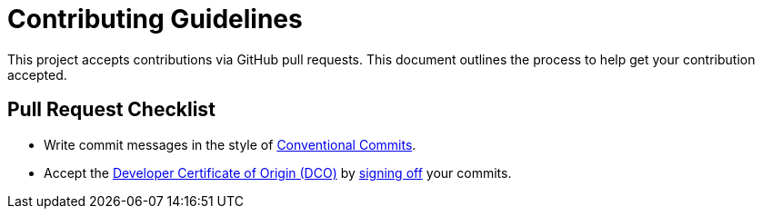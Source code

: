 = Contributing Guidelines

This project accepts contributions via GitHub pull requests.
This document outlines the process to help get your contribution accepted.

== Pull Request Checklist

* Write commit messages in the style of https://www.conventionalcommits.org/en/v1.0.0/[Conventional Commits].
* Accept the https://developercertificate.org/[Developer Certificate of Origin (DCO)] by https://git-scm.com/docs/git-commit#Documentation/git-commit.txt---signoff[signing off] your commits.
